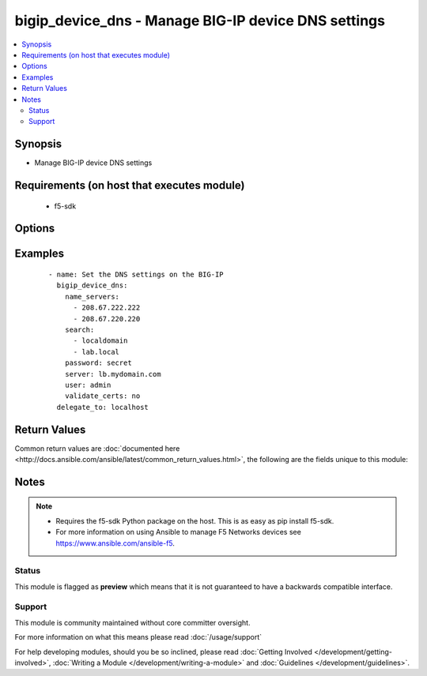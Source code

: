 .. _bigip_device_dns:


bigip_device_dns - Manage BIG-IP device DNS settings
++++++++++++++++++++++++++++++++++++++++++++++++++++

.. versionadded:: 2.2


.. contents::
   :local:
   :depth: 2


Synopsis
--------

* Manage BIG-IP device DNS settings


Requirements (on host that executes module)
-------------------------------------------

  * f5-sdk


Options
-------

.. raw:: html

    <table border=1 cellpadding=4>
    <tr>
    <th class="head">parameter</th>
    <th class="head">required</th>
    <th class="head">default</th>
    <th class="head">choices</th>
    <th class="head">comments</th>
    </tr>
                <tr><td>cache<br/><div style="font-size: small;"></div></td>
    <td>no</td>
    <td>disable</td>
        <td><ul><li>enabled</li><li>disabled</li></ul></td>
        <td><div>Specifies whether the system caches DNS lookups or performs the operation each time a lookup is needed. Please note that this applies only to Access Policy Manager features, such as ACLs, web application rewrites, and authentication.</div>        </td></tr>
                <tr><td>forwarders<br/><div style="font-size: small;"></div></td>
    <td>no</td>
    <td></td>
        <td></td>
        <td><div>A list of BIND servers that the system can use to perform DNS lookups</div><div>Deprecated in 2.4. Use the GUI or edit named.conf.</div>        </td></tr>
                <tr><td>ip_version<br/><div style="font-size: small;"></div></td>
    <td>no</td>
    <td></td>
        <td><ul><li>4</li><li>6</li></ul></td>
        <td><div>Specifies whether the DNS specifies IP addresses using IPv4 or IPv6.</div>        </td></tr>
                <tr><td>name_servers<br/><div style="font-size: small;"></div></td>
    <td>no</td>
    <td></td>
        <td></td>
        <td><div>A list of name servers that the system uses to validate DNS lookups</div>        </td></tr>
                <tr><td>search<br/><div style="font-size: small;"></div></td>
    <td>no</td>
    <td></td>
        <td></td>
        <td><div>A list of domains that the system searches for local domain lookups, to resolve local host names.</div>        </td></tr>
                <tr><td>state<br/><div style="font-size: small;"></div></td>
    <td>no</td>
    <td>present</td>
        <td><ul><li>absent</li><li>present</li></ul></td>
        <td><div>The state of the variable on the system. When <code>present</code>, guarantees that an existing variable is set to <code>value</code>.</div>        </td></tr>
        </table>
    </br>



Examples
--------

 ::

    
    - name: Set the DNS settings on the BIG-IP
      bigip_device_dns:
        name_servers:
          - 208.67.222.222
          - 208.67.220.220
        search:
          - localdomain
          - lab.local
        password: secret
        server: lb.mydomain.com
        user: admin
        validate_certs: no
      delegate_to: localhost


Return Values
-------------

Common return values are :doc:`documented here <http://docs.ansible.com/ansible/latest/common_return_values.html>`, the following are the fields unique to this module:

.. raw:: html

    <table border=1 cellpadding=4>
    <tr>
    <th class="head">name</th>
    <th class="head">description</th>
    <th class="head">returned</th>
    <th class="head">type</th>
    <th class="head">sample</th>
    </tr>

        <tr>
        <td> name_servers </td>
        <td> List of name servers that were set </td>
        <td align=center> changed </td>
        <td align=center> list </td>
        <td align=center> ['192.0.2.10', '172.17.12.10'] </td>
    </tr>
            <tr>
        <td> ip_version </td>
        <td> IP version that was set that DNS will specify IP addresses in </td>
        <td align=center> changed </td>
        <td align=center> int </td>
        <td align=center> 4 </td>
    </tr>
            <tr>
        <td> search </td>
        <td> List of search domains that were set </td>
        <td align=center> changed </td>
        <td align=center> list </td>
        <td align=center> ['192.0.2.10', '172.17.12.10'] </td>
    </tr>
            <tr>
        <td> cache </td>
        <td> The new value of the DNS caching </td>
        <td align=center> changed </td>
        <td align=center> string </td>
        <td align=center> enabled </td>
    </tr>
            <tr>
        <td> warnings </td>
        <td> The list of warnings (if any) generated by module based on arguments </td>
        <td align=center> always </td>
        <td align=center> list </td>
        <td align=center> ['...', '...'] </td>
    </tr>
        
    </table>
    </br></br>

Notes
-----

.. note::
    - Requires the f5-sdk Python package on the host. This is as easy as pip install f5-sdk.
    - For more information on using Ansible to manage F5 Networks devices see https://www.ansible.com/ansible-f5.



Status
~~~~~~

This module is flagged as **preview** which means that it is not guaranteed to have a backwards compatible interface.


Support
~~~~~~~

This module is community maintained without core committer oversight.

For more information on what this means please read :doc:`/usage/support`


For help developing modules, should you be so inclined, please read :doc:`Getting Involved </development/getting-involved>`, :doc:`Writing a Module </development/writing-a-module>` and :doc:`Guidelines </development/guidelines>`.